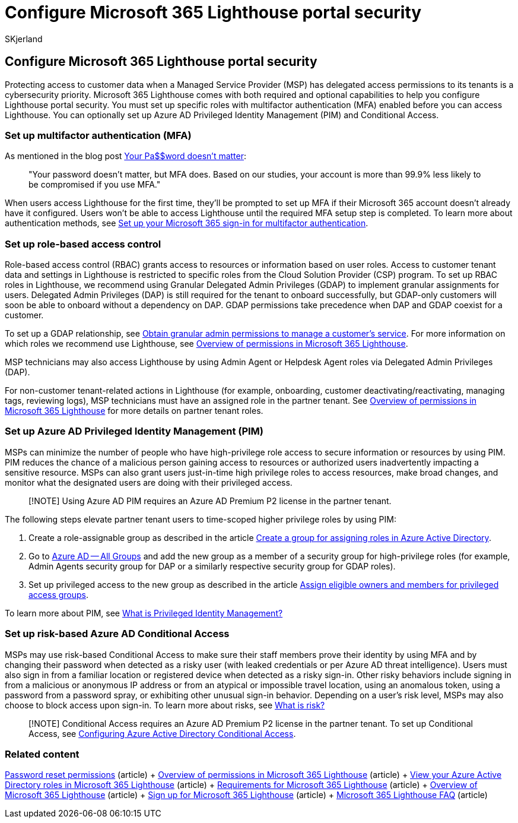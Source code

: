 = Configure Microsoft 365 Lighthouse portal security
:audience: Admin
:author: SKjerland
:description: For Managed Service Providers (MSPs) using Microsoft 365 Lighthouse, learn how to configure portal security.
:f1.keywords: CSH
:manager: scotv
:ms-reviewer: vivkuma
:ms.author: sharik
:ms.collection: ["M365-subscription-management", "Adm_O365"]
:ms.custom: ["AdminSurgePortfolio", "M365-Lighthouse"]
:ms.localizationpriority: medium
:ms.service: microsoft-365-lighthouse
:ms.topic: article
:search.appverid: MET150

== Configure Microsoft 365 Lighthouse portal security

Protecting access to customer data when a Managed Service Provider (MSP) has delegated access permissions to its tenants is a cybersecurity priority.
Microsoft 365 Lighthouse comes with both required and optional capabilities to help you configure Lighthouse portal security.
You must set up specific roles with multifactor authentication (MFA) enabled before you can access Lighthouse.
You can optionally set up Azure AD Privileged Identity Management (PIM) and Conditional Access.

=== Set up multifactor authentication (MFA)

As mentioned in the blog post https://techcommunity.microsoft.com/t5/azure-active-directory-identity/your-pa-word-doesn-t-matter/ba-p/731984[Your Pa$$word doesn't matter]:

____
"Your password doesn't matter, but MFA does.
Based on our studies, your account is more than 99.9% less likely to be compromised if you use MFA."
____

When users access Lighthouse for the first time, they'll be prompted to set up MFA if their Microsoft 365 account doesn't already have it configured.
Users won't be able to access Lighthouse until the required MFA setup step is completed.
To learn more about authentication methods, see https://support.microsoft.com/office/ace1d096-61e5-449b-a875-58eb3d74de14[Set up your Microsoft 365 sign-in for multifactor authentication].

=== Set up role-based access control

Role-based access control (RBAC) grants access to resources or information based on user roles.
Access to customer tenant data and settings in Lighthouse is restricted to specific roles from the Cloud Solution Provider (CSP) program.
To set up RBAC roles in Lighthouse, we recommend using Granular Delegated Admin Privileges (GDAP) to implement granular assignments for users.
Delegated Admin Privileges (DAP) is still required for the tenant to onboard successfully, but GDAP-only customers will soon be able to onboard without a dependency on DAP.
GDAP permissions take precedence when DAP and GDAP coexist for a customer.

To set up a GDAP relationship, see link:/partner-center/gdap-obtain-admin-permissions-to-manage-customer[Obtain granular admin permissions to manage a customer's service].
For more information on which roles we recommend use Lighthouse, see xref:m365-lighthouse-overview-of-permissions.adoc[Overview of permissions in Microsoft 365 Lighthouse].

MSP technicians may also access Lighthouse by using Admin Agent or Helpdesk Agent roles via Delegated Admin Privileges (DAP).

For non-customer tenant-related actions in Lighthouse (for example, onboarding, customer deactivating/reactivating, managing tags, reviewing logs), MSP technicians must have an assigned role in the partner tenant.
See xref:m365-lighthouse-overview-of-permissions.adoc[Overview of permissions in Microsoft 365 Lighthouse] for more details on partner tenant roles.

=== Set up Azure AD Privileged Identity Management (PIM)

MSPs can minimize the number of people who have high-privilege role access to secure information or resources by using PIM.
PIM reduces the chance of a malicious person gaining access to resources or authorized users inadvertently impacting a sensitive resource.
MSPs can also grant users just-in-time high privilege roles to access resources, make broad changes, and monitor what the designated users are doing with their privileged access.

____
[!NOTE] Using Azure AD PIM requires an Azure AD Premium P2 license in the partner tenant.
____

The following steps elevate partner tenant users to time-scoped higher privilege roles by using PIM:

. Create a role-assignable group as described in the article link:/azure/active-directory/roles/groups-create-eligible[Create a group for assigning roles in Azure Active Directory].
. Go to https://portal.azure.com/#blade/Microsoft_AAD_IAM/GroupsManagementMenuBlade/AllGroups[Azure AD -- All Groups] and add the new group as a member of a security group for high-privilege roles (for example, Admin Agents security group for DAP or a similarly respective security group for GDAP roles).
. Set up privileged access to the new group as described in the article link:/azure/active-directory/privileged-identity-management/groups-assign-member-owner[Assign eligible owners and members for privileged access groups].

To learn more about PIM, see link:/azure/active-directory/privileged-identity-management/pim-configure[What is Privileged Identity Management?]

=== Set up risk-based Azure AD Conditional Access

MSPs may use risk-based Conditional Access to make sure their staff members prove their identity by using MFA and by changing their password when detected as a risky user (with leaked credentials or per Azure AD threat intelligence).
Users must also sign in from a familiar location or registered device when detected as a risky sign-in.
Other risky behaviors include signing in from a malicious or anonymous IP address or from an atypical or impossible travel location, using an anomalous token, using a password from a password spray, or exhibiting other unusual sign-in behavior.
Depending on a user's risk level, MSPs may also choose to block access upon sign-in.
To learn more about risks, see link:/azure/active-directory/identity-protection/concept-identity-protection-risks[What is risk?]

____
[!NOTE] Conditional Access requires an Azure AD Premium P2 license in the partner tenant.
To set up Conditional Access, see link:/appcenter/general/configuring-aad-conditional-access[Configuring Azure Active Directory Conditional Access].
____

=== Related content

link:/azure/active-directory/roles/permissions-reference#password-reset-permissions[Password reset permissions] (article) + xref:m365-lighthouse-overview-of-permissions.adoc[Overview of permissions in Microsoft 365 Lighthouse] (article) + xref:m365-lighthouse-view-your-roles.adoc[View your Azure Active Directory roles in Microsoft 365 Lighthouse] (article) + xref:m365-lighthouse-requirements.adoc[Requirements for Microsoft 365 Lighthouse] (article) + xref:m365-lighthouse-overview.adoc[Overview of Microsoft 365 Lighthouse] (article) + xref:m365-lighthouse-sign-up.adoc[Sign up for Microsoft 365 Lighthouse] (article) + link:m365-lighthouse-faq.yml[Microsoft 365 Lighthouse FAQ] (article)

